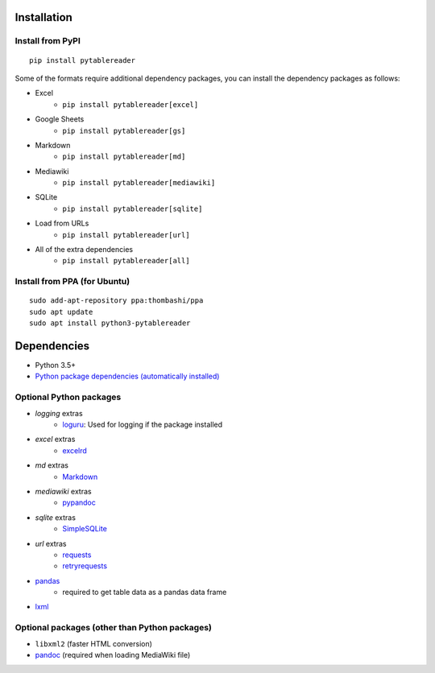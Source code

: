 Installation
============

Install from PyPI
------------------------------
::

    pip install pytablereader

Some of the formats require additional dependency packages, you can install the dependency packages as follows:

- Excel
    - ``pip install pytablereader[excel]``
- Google Sheets
    - ``pip install pytablereader[gs]``
- Markdown
    - ``pip install pytablereader[md]``
- Mediawiki
    - ``pip install pytablereader[mediawiki]``
- SQLite
    - ``pip install pytablereader[sqlite]``
- Load from URLs
    - ``pip install pytablereader[url]``
- All of the extra dependencies
    - ``pip install pytablereader[all]``

Install from PPA (for Ubuntu)
------------------------------
::

    sudo add-apt-repository ppa:thombashi/ppa
    sudo apt update
    sudo apt install python3-pytablereader


Dependencies
============
- Python 3.5+
- `Python package dependencies (automatically installed) <https://github.com/thombashi/pytablereader/network/dependencies>`__


Optional Python packages
------------------------------------------------
- `logging` extras
    - `loguru <https://github.com/Delgan/loguru>`__: Used for logging if the package installed
- `excel` extras
    - `excelrd <https://github.com/thombashi/excelrd>`__
- `md` extras
    - `Markdown <https://github.com/Python-Markdown/markdown>`__
- `mediawiki` extras
    - `pypandoc <https://github.com/bebraw/pypandoc>`__
- `sqlite` extras
    - `SimpleSQLite <https://github.com/thombashi/SimpleSQLite>`__
- `url` extras
    - `requests <http://python-requests.org/>`__
    - `retryrequests <https://github.com/thombashi/retryrequests>`__
- `pandas <https://pandas.pydata.org/>`__
    - required to get table data as a pandas data frame
- `lxml <https://lxml.de/installation.html>`__

Optional packages (other than Python packages)
------------------------------------------------
- ``libxml2`` (faster HTML conversion)
- `pandoc <https://pandoc.org/>`__ (required when loading MediaWiki file)

